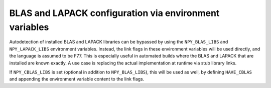 BLAS and LAPACK configuration via environment variables
-------------------------------------------------------
Autodetection of installed BLAS and LAPACK libraries can be bypassed by using
the ``NPY_BLAS_LIBS`` and ``NPY_LAPACK_LIBS`` environment variables. Instead,
the link flags in these environment variables will be used directly, and the
language is assumed to be F77.  This is especially useful in automated builds
where the BLAS and LAPACK that are installed are known exactly.  A use case is
replacing the actual implementation at runtime via stub library links.

If ``NPY_CBLAS_LIBS`` is set (optional in addition to ``NPY_BLAS_LIBS``), this
will be used as well, by defining ``HAVE_CBLAS`` and appending the environment
variable content to the link flags.
